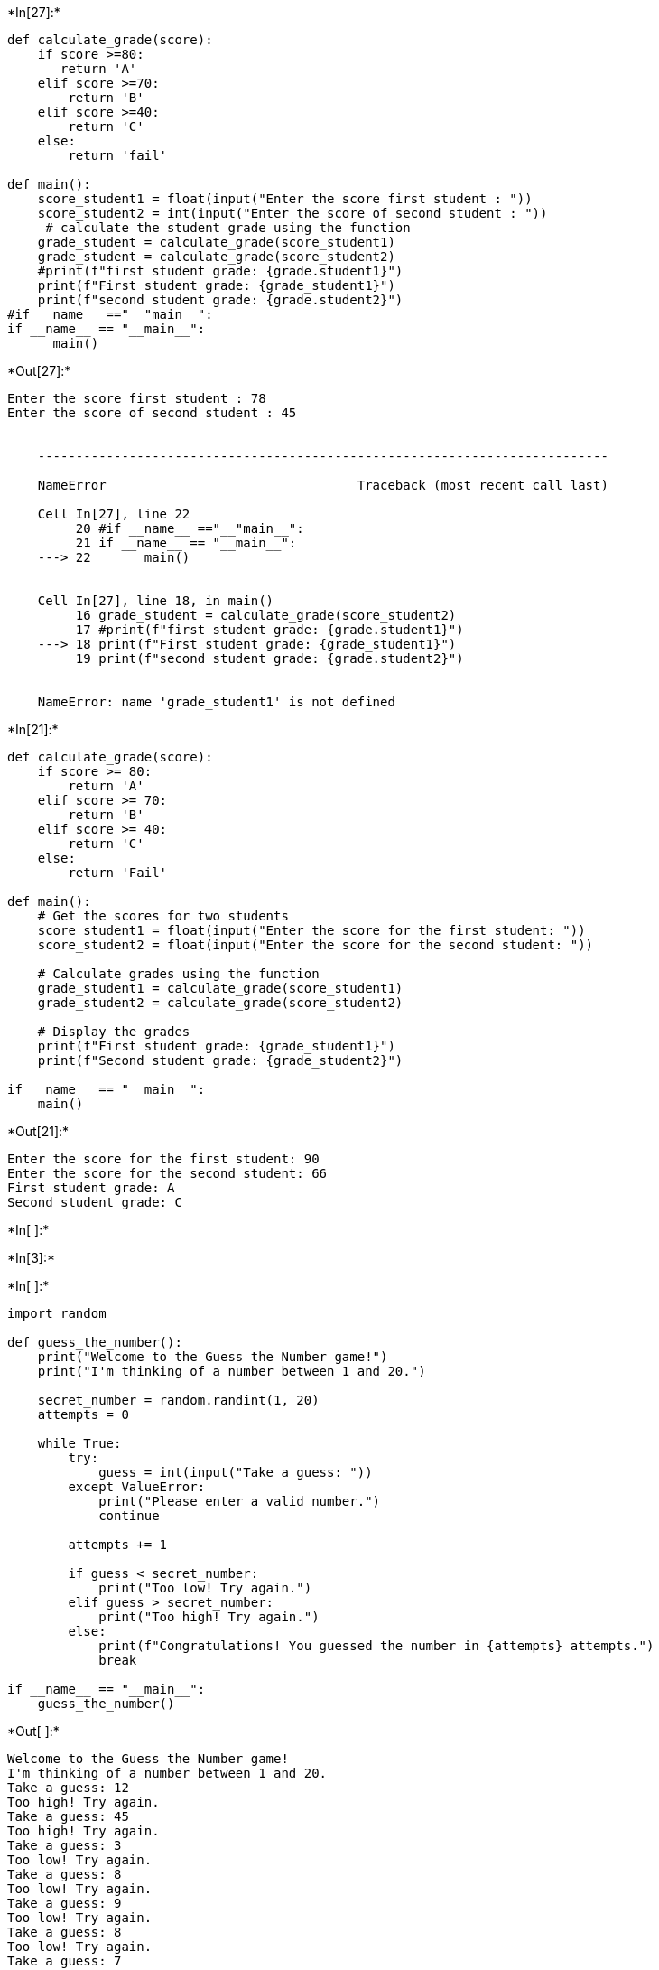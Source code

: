 +*In[27]:*+
[source, ipython3]
----
def calculate_grade(score):
    if score >=80:
       return 'A'
    elif score >=70:
        return 'B'
    elif score >=40:
        return 'C'
    else: 
        return 'fail'
    
def main():
    score_student1 = float(input("Enter the score first student : "))
    score_student2 = int(input("Enter the score of second student : "))
     # calculate the student grade using the function 
    grade_student = calculate_grade(score_student1)
    grade_student = calculate_grade(score_student2)
    #print(f"first student grade: {grade.student1}")
    print(f"First student grade: {grade_student1}")
    print(f"second student grade: {grade.student2}")
#if __name__ =="__"main__":
if __name__ == "__main__":
      main()
    
    
----


+*Out[27]:*+
----
Enter the score first student : 78
Enter the score of second student : 45


    ---------------------------------------------------------------------------

    NameError                                 Traceback (most recent call last)

    Cell In[27], line 22
         20 #if __name__ =="__"main__":
         21 if __name__ == "__main__":
    ---> 22       main()
    

    Cell In[27], line 18, in main()
         16 grade_student = calculate_grade(score_student2)
         17 #print(f"first student grade: {grade.student1}")
    ---> 18 print(f"First student grade: {grade_student1}")
         19 print(f"second student grade: {grade.student2}")
    

    NameError: name 'grade_student1' is not defined

----


+*In[21]:*+
[source, ipython3]
----
def calculate_grade(score):
    if score >= 80:
        return 'A'
    elif score >= 70:
        return 'B'
    elif score >= 40:
        return 'C'
    else:
        return 'Fail'

def main():
    # Get the scores for two students
    score_student1 = float(input("Enter the score for the first student: "))
    score_student2 = float(input("Enter the score for the second student: "))

    # Calculate grades using the function
    grade_student1 = calculate_grade(score_student1)
    grade_student2 = calculate_grade(score_student2)

    # Display the grades
    print(f"First student grade: {grade_student1}")
    print(f"Second student grade: {grade_student2}")

if __name__ == "__main__":
    main()

----


+*Out[21]:*+
----
Enter the score for the first student: 90
Enter the score for the second student: 66
First student grade: A
Second student grade: C
----


+*In[ ]:*+
[source, ipython3]
----

----


+*In[3]:*+
[source, ipython3]
----


----


+*In[ ]:*+
[source, ipython3]
----
import random

def guess_the_number():
    print("Welcome to the Guess the Number game!")
    print("I'm thinking of a number between 1 and 20.")

    secret_number = random.randint(1, 20)
    attempts = 0

    while True:
        try:
            guess = int(input("Take a guess: "))
        except ValueError:
            print("Please enter a valid number.")
            continue

        attempts += 1

        if guess < secret_number:
            print("Too low! Try again.")
        elif guess > secret_number:
            print("Too high! Try again.")
        else:
            print(f"Congratulations! You guessed the number in {attempts} attempts.")
            break

if __name__ == "__main__":
    guess_the_number()

----


+*Out[ ]:*+
----
Welcome to the Guess the Number game!
I'm thinking of a number between 1 and 20.
Take a guess: 12
Too high! Try again.
Take a guess: 45
Too high! Try again.
Take a guess: 3
Too low! Try again.
Take a guess: 8
Too low! Try again.
Take a guess: 9
Too low! Try again.
Take a guess: 8
Too low! Try again.
Take a guess: 7
Too low! Try again.
Take a guess: 6
Too low! Try again.
Take a guess: 5
Too low! Try again.
Take a guess: 4
Too low! Try again.
Take a guess: 7
Too low! Try again.
Take a guess: 5
Too low! Try again.
Take a guess: 4
Too low! Try again.
Take a guess: 3
Too low! Try again.
Take a guess: 3
Too low! Try again.
Take a guess: 8
Too low! Try again.
Take a guess: 9
Too low! Try again.
Take a guess: 00
Too low! Try again.
Take a guess: 56
Too high! Try again.
Take a guess: 45
Too high! Try again.
Take a guess: 4
Too low! Try again.
Take a guess: 43
Too high! Try again.
Take a guess: 34
Too high! Try again.
Take a guess: 67
Too high! Try again.
Take a guess: 89
Too high! Try again.
Take a guess: 65
Too high! Try again.
Take a guess: 45
Too high! Try again.
Take a guess: 98
Too high! Try again.
Take a guess: 65
Too high! Try again.
Take a guess: 43
Too high! Try again.
Take a guess: 56
Too high! Try again.
Take a guess: 87
Too high! Try again.
Take a guess: 54
Too high! Try again.
Take a guess: 34
Too high! Try again.
Take a guess: 67
Too high! Try again.
Take a guess: 56
Too high! Try again.
Take a guess: 4
Too low! Try again.
Take a guess: 44
Too high! Try again.
Take a guess: 35
Too high! Try again.
Take a guess: 34
Too high! Try again.
Take a guess: 
Please enter a valid number.
Take a guess: 34
Too high! Try again.
Take a guess: 43
Too high! Try again.
Take a guess: 25
Too high! Try again.
Take a guess: 23
Too high! Try again.
Take a guess: 12
Too high! Try again.
Take a guess: 45
Too high! Try again.
Take a guess: 65
Too high! Try again.
Take a guess: 23
Too high! Try again.
Take a guess: 12
Too high! Try again.
Take a guess: 54
Too high! Try again.
Take a guess: 32
Too high! Try again.
Take a guess: 87
Too high! Try again.
Take a guess: 5
Too low! Try again.
Take a guess: 65
Too high! Try again.
Take a guess: 47
Too high! Try again.
Take a guess: 75
Too high! Try again.
Take a guess: 54
Too high! Try again.
Take a guess: 56
Too high! Try again.
Take a guess: 5
Too low! Try again.
Take a guess: 467
Too high! Try again.
Take a guess: re
Please enter a valid number.
Take a guess: ew
Please enter a valid number.
Take a guess: ew
Please enter a valid number.
Take a guess: 65
Too high! Try again.
Take a guess: 43
Too high! Try again.
Take a guess: 47
Too high! Try again.
Take a guess: 09
Too low! Try again.
Take a guess: 87
Too high! Try again.
Take a guess: 78
Too high! Try again.
Take a guess: 69
Too high! Try again.
Take a guess: 67
Too high! Try again.
Take a guess: 89
Too high! Try again.
Take a guess: 68
Too high! Try again.
Take a guess: 87
Too high! Try again.
Take a guess: 57
Too high! Try again.
Take a guess: 87
Too high! Try again.
Take a guess: 57
Too high! Try again.
Take a guess: 56
Too high! Try again.
Take a guess: 46
Too high! Try again.
Take a guess: 46
Too high! Try again.
Take a guess: 76
Too high! Try again.
Take a guess: 56
Too high! Try again.
Take a guess: 46
Too high! Try again.
Take a guess: 76
Too high! Try again.
Take a guess: 46
Too high! Try again.
Take a guess: 76
Too high! Try again.
Take a guess: 46
Too high! Try again.
Take a guess: 67
Too high! Try again.
Take a guess: 56
Too high! Try again.
Take a guess: 76
Too high! Try again.
----


+*In[ ]:*+
[source, ipython3]
----

----


+*In[ ]:*+
[source, ipython3]
----

----
